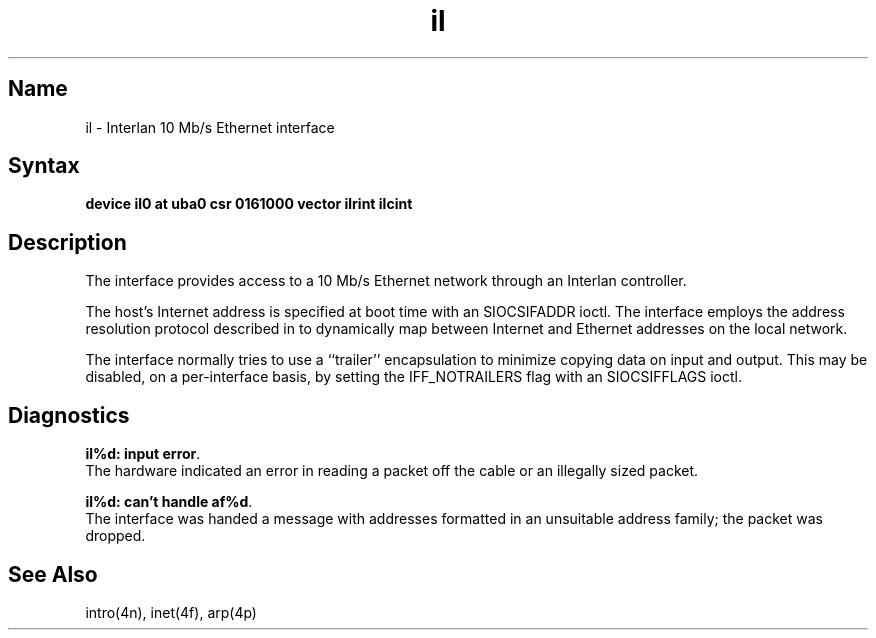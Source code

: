 .\" SCCSID: @(#)il.4	8.1	9/11/90
.TH il 4 VAX "" Unsupported
.SH Name
il \- Interlan 10 Mb/s Ethernet interface
.SH Syntax
.B "device il0 at uba0 csr 0161000 vector ilrint ilcint"
.SH Description
The
.PN il
interface provides access to a 10 Mb/s Ethernet network through
an Interlan controller.
.PP
The host's Internet address is specified at boot time with an SIOCSIFADDR
ioctl.  The
.PN il
interface employs the address resolution protocol described in
.MS arp 4p
to dynamically map between Internet and Ethernet addresses on the local
network.
.PP
The interface normally tries to use a ``trailer'' encapsulation
to minimize copying data on input and output.  This may be
disabled, on a per-interface basis, by setting the IFF_NOTRAILERS
flag with an SIOCSIFFLAGS ioctl.
.SH Diagnostics
\fBil%d: input error\fP.
.br
The hardware indicated an error
in reading a packet off the cable or an illegally sized packet.
.PP
\fBil%d: can't handle af%d\fP.
.br
The interface was handed
a message with addresses formatted in an unsuitable address
family; the packet was dropped.
.SH See Also
intro(4n), inet(4f), arp(4p)
